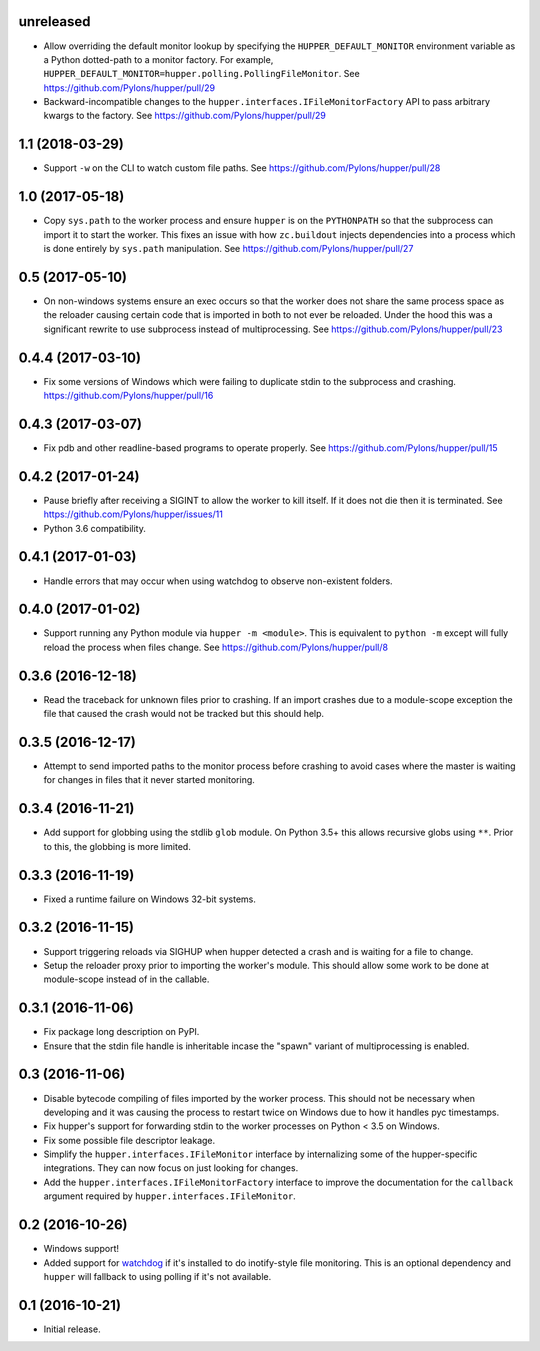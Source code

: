 unreleased
==========

- Allow overriding the default monitor lookup by specifying the
  ``HUPPER_DEFAULT_MONITOR`` environment variable as a Python dotted-path
  to a monitor factory. For example,
  ``HUPPER_DEFAULT_MONITOR=hupper.polling.PollingFileMonitor``.
  See https://github.com/Pylons/hupper/pull/29

- Backward-incompatible changes to the
  ``hupper.interfaces.IFileMonitorFactory`` API to pass arbitrary kwargs
  to the factory.
  See https://github.com/Pylons/hupper/pull/29

1.1 (2018-03-29)
================

- Support ``-w`` on the CLI to watch custom file paths.
  See https://github.com/Pylons/hupper/pull/28

1.0 (2017-05-18)
================

- Copy ``sys.path`` to the worker process and ensure ``hupper`` is on the
  ``PYTHONPATH`` so that the subprocess can import it to start the worker.
  This fixes an issue with how ``zc.buildout`` injects dependencies into a
  process which is done entirely by ``sys.path`` manipulation.
  See https://github.com/Pylons/hupper/pull/27

0.5 (2017-05-10)
================

- On non-windows systems ensure an exec occurs so that the worker does not
  share the same process space as the reloader causing certain code that
  is imported in both to not ever be reloaded. Under the hood this was a
  significant rewrite to use subprocess instead of multiprocessing.
  See https://github.com/Pylons/hupper/pull/23

0.4.4 (2017-03-10)
==================

- Fix some versions of Windows which were failing to duplicate stdin to
  the subprocess and crashing.
  https://github.com/Pylons/hupper/pull/16

0.4.3 (2017-03-07)
==================

- Fix pdb and other readline-based programs to operate properly.
  See https://github.com/Pylons/hupper/pull/15

0.4.2 (2017-01-24)
==================

- Pause briefly after receiving a SIGINT to allow the worker to kill itself.
  If it does not die then it is terminated.
  See https://github.com/Pylons/hupper/issues/11

- Python 3.6 compatibility.

0.4.1 (2017-01-03)
==================

- Handle errors that may occur when using watchdog to observe non-existent
  folders.

0.4.0 (2017-01-02)
==================

- Support running any Python module via ``hupper -m <module>``. This is
  equivalent to ``python -m`` except will fully reload the process when files
  change. See https://github.com/Pylons/hupper/pull/8

0.3.6 (2016-12-18)
==================

- Read the traceback for unknown files prior to crashing. If an import
  crashes due to a module-scope exception the file that caused the crash would
  not be tracked but this should help.

0.3.5 (2016-12-17)
==================

- Attempt to send imported paths to the monitor process before crashing to
  avoid cases where the master is waiting for changes in files that it never
  started monitoring.

0.3.4 (2016-11-21)
==================

- Add support for globbing using the stdlib ``glob`` module. On Python 3.5+
  this allows recursive globs using ``**``. Prior to this, the globbing is
  more limited.

0.3.3 (2016-11-19)
==================

- Fixed a runtime failure on Windows 32-bit systems.

0.3.2 (2016-11-15)
==================

- Support triggering reloads via SIGHUP when hupper detected a crash and is
  waiting for a file to change.

- Setup the reloader proxy prior to importing the worker's module. This
  should allow some work to be done at module-scope instead of in the
  callable.

0.3.1 (2016-11-06)
==================

- Fix package long description on PyPI.

- Ensure that the stdin file handle is inheritable incase the "spawn" variant
  of multiprocessing is enabled.

0.3 (2016-11-06)
================

- Disable bytecode compiling of files imported by the worker process. This
  should not be necessary when developing and it was causing the process to
  restart twice on Windows due to how it handles pyc timestamps.

- Fix hupper's support for forwarding stdin to the worker processes on
  Python < 3.5 on Windows.

- Fix some possible file descriptor leakage.

- Simplify the ``hupper.interfaces.IFileMonitor`` interface by internalizing
  some of the hupper-specific integrations. They can now focus on just
  looking for changes.

- Add the ``hupper.interfaces.IFileMonitorFactory`` interface to improve
  the documentation for the ``callback`` argument required by
  ``hupper.interfaces.IFileMonitor``.

0.2 (2016-10-26)
================

- Windows support!

- Added support for `watchdog <https://pypi.org/project/watchdog/>`_ if it's
  installed to do inotify-style file monitoring. This is an optional dependency
  and ``hupper`` will fallback to using polling if it's not available.

0.1 (2016-10-21)
================

- Initial release.
